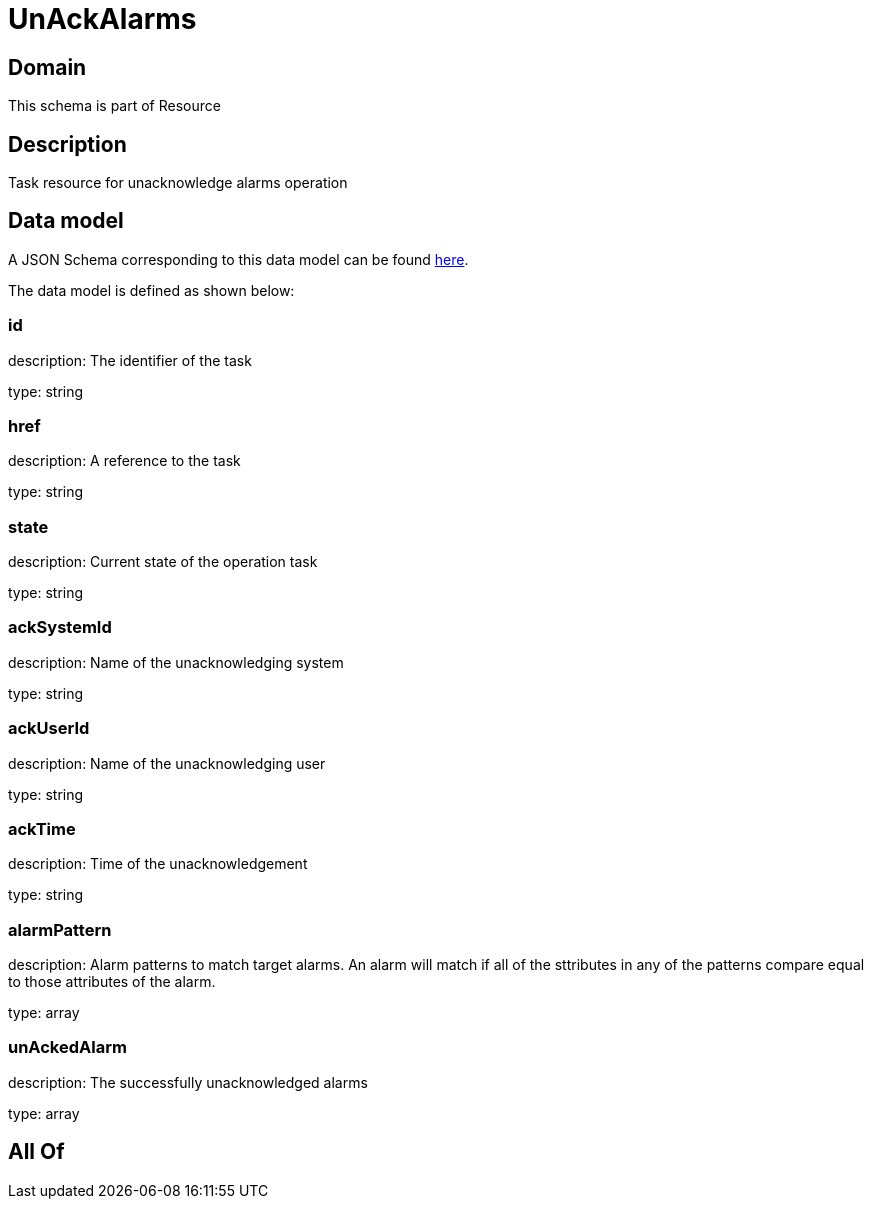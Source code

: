 = UnAckAlarms

[#domain]
== Domain

This schema is part of Resource

[#description]
== Description

Task resource for unacknowledge alarms operation


[#data_model]
== Data model

A JSON Schema corresponding to this data model can be found https://tmforum.org[here].

The data model is defined as shown below:


=== id
description: The identifier of the task

type: string


=== href
description: A reference to the task

type: string


=== state
description: Current state of the operation task

type: string


=== ackSystemId
description: Name of the unacknowledging system

type: string


=== ackUserId
description: Name of the unacknowledging user

type: string


=== ackTime
description: Time of the unacknowledgement

type: string


=== alarmPattern
description: Alarm patterns to match target alarms. An alarm will match if all of the sttributes in any of the patterns compare equal to those attributes of the alarm.

type: array


=== unAckedAlarm
description: The successfully unacknowledged alarms

type: array


[#all_of]
== All Of

